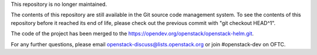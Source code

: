 This repository is no longer maintained.

The contents of this repository are still available in the Git
source code management system.  To see the contents of this
repository before it reached its end of life, please check out the
previous commit with "git checkout HEAD^1".

The code of the project has been merged to the
https://opendev.org/openstack/openstack-helm.git.

For any further questions, please email
openstack-discuss@lists.openstack.org or join #openstack-dev on
OFTC.
